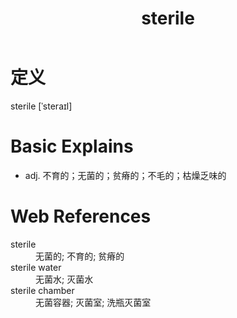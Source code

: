 #+title: sterile
#+roam_tags:英语单词

* 定义
  
sterile [ˈsteraɪl]

* Basic Explains
- adj. 不育的；无菌的；贫瘠的；不毛的；枯燥乏味的

* Web References
- sterile :: 无菌的; 不育的; 贫瘠的
- sterile water :: 无菌水; 灭菌水
- sterile chamber :: 无菌容器; 灭菌室; 洗瓶灭菌室

